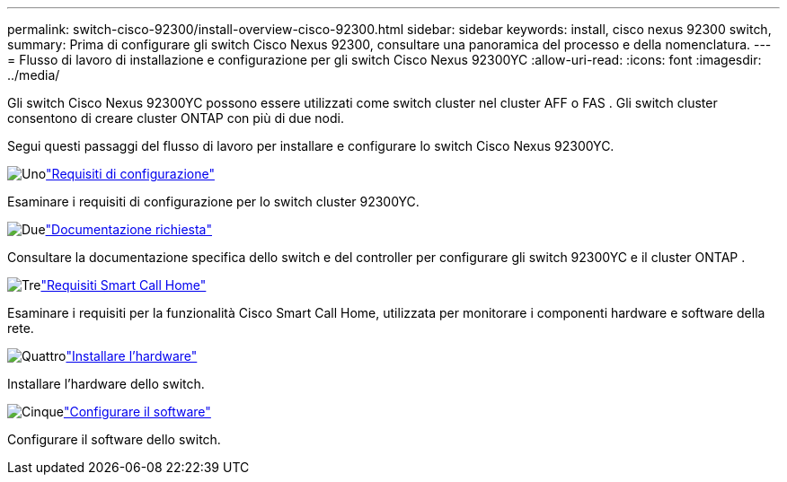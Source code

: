 ---
permalink: switch-cisco-92300/install-overview-cisco-92300.html 
sidebar: sidebar 
keywords: install, cisco nexus 92300 switch, 
summary: Prima di configurare gli switch Cisco Nexus 92300, consultare una panoramica del processo e della nomenclatura. 
---
= Flusso di lavoro di installazione e configurazione per gli switch Cisco Nexus 92300YC
:allow-uri-read: 
:icons: font
:imagesdir: ../media/


[role="lead"]
Gli switch Cisco Nexus 92300YC possono essere utilizzati come switch cluster nel cluster AFF o FAS .  Gli switch cluster consentono di creare cluster ONTAP con più di due nodi.

Segui questi passaggi del flusso di lavoro per installare e configurare lo switch Cisco Nexus 92300YC.

.image:https://raw.githubusercontent.com/NetAppDocs/common/main/media/number-1.png["Uno"]link:configure-reqs-92300.html["Requisiti di configurazione"]
[role="quick-margin-para"]
Esaminare i requisiti di configurazione per lo switch cluster 92300YC.

.image:https://raw.githubusercontent.com/NetAppDocs/common/main/media/number-2.png["Due"]link:required-documentation-92300.html["Documentazione richiesta"]
[role="quick-margin-para"]
Consultare la documentazione specifica dello switch e del controller per configurare gli switch 92300YC e il cluster ONTAP .

.image:https://raw.githubusercontent.com/NetAppDocs/common/main/media/number-3.png["Tre"]link:smart-call-home-92300.html["Requisiti Smart Call Home"]
[role="quick-margin-para"]
Esaminare i requisiti per la funzionalità Cisco Smart Call Home, utilizzata per monitorare i componenti hardware e software della rete.

.image:https://raw.githubusercontent.com/NetAppDocs/common/main/media/number-4.png["Quattro"]link:install-hardware-workflow.html["Installare l'hardware"]
[role="quick-margin-para"]
Installare l'hardware dello switch.

.image:https://raw.githubusercontent.com/NetAppDocs/common/main/media/number-5.png["Cinque"]link:configure-software-overview-92300-cluster.html["Configurare il software"]
[role="quick-margin-para"]
Configurare il software dello switch.
